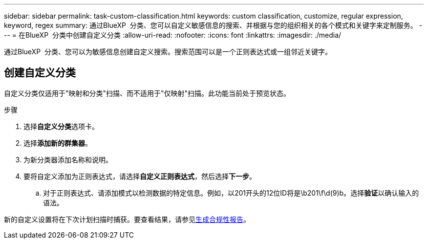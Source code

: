 ---
sidebar: sidebar 
permalink: task-custom-classification.html 
keywords: custom classification, customize, regular expression, keyword, regex 
summary: 通过BlueXP  分类、您可以自定义敏感信息的搜索、并根据与您的组织相关的各个模式和关键字来定制服务。 
---
= 在BlueXP  分类中创建自定义分类
:allow-uri-read: 
:nofooter: 
:icons: font
:linkattrs: 
:imagesdir: ./media/


[role="lead"]
通过BlueXP  分类、您可以为敏感信息创建自定义搜索。搜索范围可以是一个正则表达式或一组邻近关键字。



== 创建自定义分类

自定义分类仅适用于"映射和分类"扫描、而不适用于"仅映射"扫描。此功能当前处于预览状态。

.步骤
. 选择**自定义分类**选项卡。
. 选择**添加新的群集器**。
. 为新分类器添加名称和说明。
. 要将自定义添加为正则表达式，请选择**自定义正则表达式**，然后选择**下一步**。
+
.. 对于正则表达式、请添加模式以检测数据的特定信息。例如，以201开头的12位ID将是\b201\f\d(9)b。选择**验证**以确认输入的语法。




新的自定义设置将在下次计划扫描时捕获。要查看结果，请参见xref:task-generating-compliance-reports.html[生成合规性报告]。
